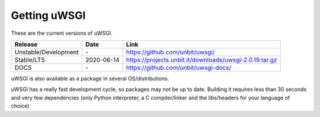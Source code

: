 Getting uWSGI
=============

These are the current versions of uWSGI.

========================  ==========  ===================================================
Release                   Date        Link
========================  ==========  ===================================================
Unstable/Development      \-          https://github.com/unbit/uwsgi/
Stable/LTS                2020-06-14  https://projects.unbit.it/downloads/uwsgi-2.0.19.tar.gz
DOCS                      \-          https://github.com/unbit/uwsgi-docs/
========================  ==========  ===================================================

uWSGI is also available as a package in several OS/distributions.

uWSGI has a really fast development cycle, so packages may not be up to date. Building it requires less than 30 seconds
and very few dependencies (only Python interpreter, a C compiler/linker and the libs/headers for your language of choice)
